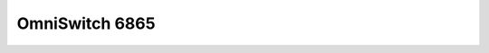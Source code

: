 ==================
OmniSwitch 6865
==================

.. raw:: html

   <iframe src="/en/latest/_static/OmniSwitch_6865_Datasheet.pdf"
           width="100%" height="800px"
           style="border:none;">
   </iframe>